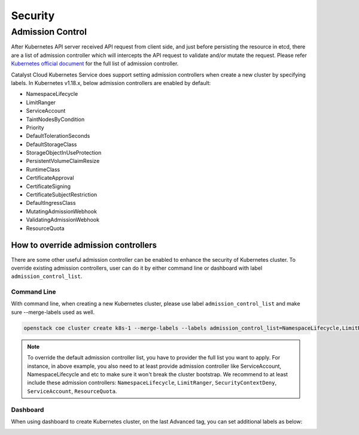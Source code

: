 ########
Security
########

*****************
Admission Control
*****************

After Kubernetes API server received API request from client side, and just
before persisting the resource in etcd, there are a list of admission controller
which will intercepts the API request to validate and/or mutate the request.
Please refer `Kubernetes official document`_ for the full list of admission controller.

.. _`Kubernetes official document`: https://kubernetes.io/docs/reference/access-authn-authz/admission-controllers/


Catalyst Cloud Kubernetes Service does support setting admission controllers
when create a new cluster by specifying labels. In Kubernetes v1.18.x, below
admission controllers are enabled by default:

* NamespaceLifecycle
* LimitRanger
* ServiceAccount
* TaintNodesByCondition
* Priority
* DefaultTolerationSeconds
* DefaultStorageClass
* StorageObjectInUseProtection
* PersistentVolumeClaimResize
* RuntimeClass
* CertificateApproval
* CertificateSigning
* CertificateSubjectRestriction
* DefaultIngressClass
* MutatingAdmissionWebhook
* ValidatingAdmissionWebhook
* ResourceQuota


How to override admission controllers
=====================================

There are some other useful admission controller can be enabled to enhance
the security of Kubernetes cluster. To override existing admission controllers,
user can do it by either command line or dashboard with label
``admission_control_list``.

Command Line
~~~~~~~~~~~~

With command line, when creating a new Kubernetes cluster, please use label
``admission_control_list`` and make sure --merge-labels used as well.

.. code-block:: bash

  openstack coe cluster create k8s-1 --merge-labels --labels admission_control_list=NamespaceLifecycle,LimitRanger,SecurityContextDeny,ServiceAccount,ResourceQuota,PodSecurityPolicy --cluster-template kubernetes-v1.18.2-prod-20200630

.. Note::
  To override the default admission controller list, you have to provider
  the full list you want to apply. For instance, in above example, you also
  need to at least provide admission controller like ServiceAccount, NamespaceLifecycle
  and etc to make sure it won't break the cluster bootstrap. We recommend to
  at least include these admission controllers: ``NamespaceLifecycle``, ``LimitRanger``,
  ``SecurityContextDeny``, ``ServiceAccount``, ``ResourceQuota``.

Dashboard
~~~~~~~~~

When using dashboard to create Kubernetes cluster, on the last Advanced tag,
you can set additional labels as below:

.. image:: _containers_assets/k8s_admission_controller.png
